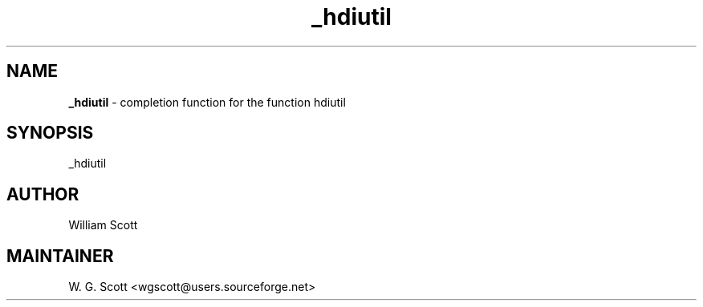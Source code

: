 .TH _hdiutil 7 "August 5, 2005" "Mac OS X" "Mac OS X Darwin ZSH customization" 
.SH NAME
.B _hdiutil
\- completion function for the function hdiutil

.SH SYNOPSIS
_hdiutil

.SH AUTHOR
William Scott 

.SH MAINTAINER
W. G. Scott <wgscott@users.sourceforge.net> 
